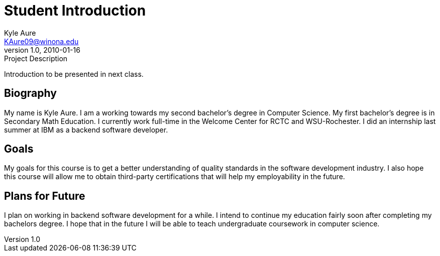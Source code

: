 = Student Introduction
Kyle Aure <KAure09@winona.edu>
v1.0, 2010-01-16
:RepoURL: https://github.com/KyleAure/WSURochester
:AuthorURL: https://github.com/KyleAure
:DirURL: {RepoURL}/CS411

.Project Description
****
Introduction to be presented in next class.
****

== Biography
My name is Kyle Aure.
I am a working towards my second bachelor's degree in Computer Science.
My first bachelor's degree is in Secondary Math Education.
I currently work full-time in the Welcome Center for RCTC and WSU-Rochester.
I did an internship last summer at IBM as a backend software developer.

== Goals
My goals for this course is to get a better understanding of quality standards in the software development industry.
I also hope this course will allow me to obtain third-party certifications that will help my employability in the future.

== Plans for Future
I plan on working in backend software development for a while.
I intend to continue my education fairly soon after completing my bachelors degree.
I hope that in the future I will be able to teach undergraduate coursework in computer science. 
